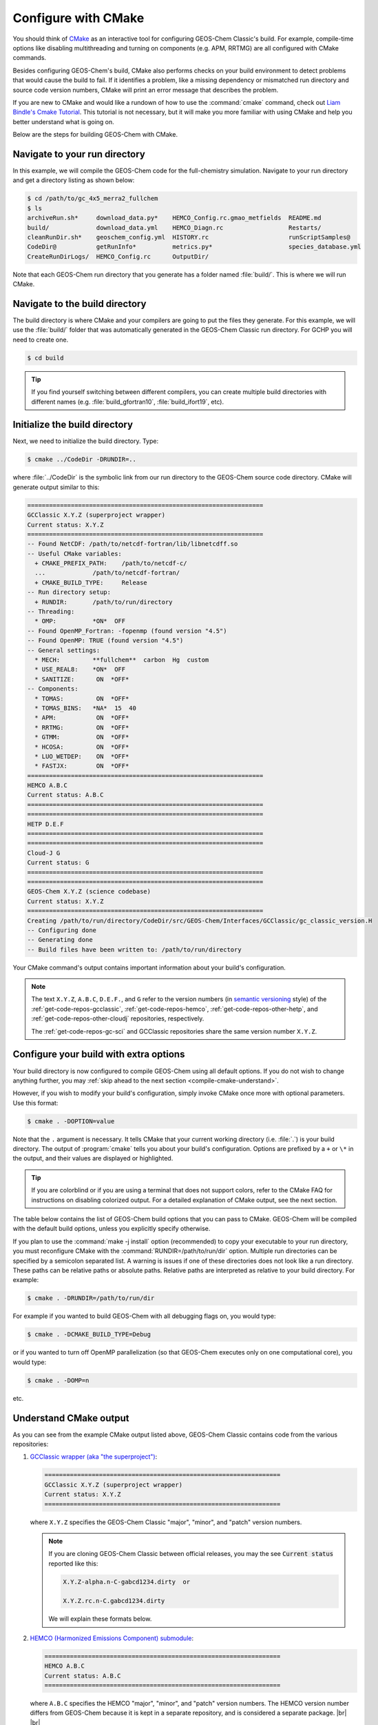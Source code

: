 .. |br| raw:: html

   <br/>

.. _compile-cmake:

####################
Configure with CMake
####################

You should think of `CMake <http://cmake.org>`_ as an interactive tool
for configuring GEOS-Chem Classic's build. For example,
compile-time options like disabling multithreading and turning on
components (e.g. APM, RRTMG) are all configured with CMake commands.

Besides configuring GEOS-Chem's build, CMake also performs checks on
your build environment to detect problems that would cause the build
to fail. If it identifies a problem, like a missing dependency or
mismatched run directory and source code version numbers, CMake will
print an error message that describes the problem.

If you are new to CMake and would like a rundown of how to use the
:command:`cmake` command, check out `Liam Bindle's Cmake Tutorial
<https://github.com/LiamBindle/An-Introduction-to-Using-CMake/wiki>`_. This
tutorial is not necessary, but it will make you more
familiar with using CMake and help you better understand what is going
on.

Below are the steps for building GEOS-Chem with CMake.

.. _compile-cmake-step1:

==============================
Navigate to your run directory
==============================

In this example, we will compile the GEOS-Chem code for the
full-chemistry simulation.  Navigate to your run directory and get a
directory listing as shown below:

.. code-block:: console

   $ cd /path/to/gc_4x5_merra2_fullchem
   $ ls
   archiveRun.sh*     download_data.py*    HEMCO_Config.rc.gmao_metfields  README.md
   build/             download_data.yml    HEMCO_Diagn.rc                  Restarts/
   cleanRunDir.sh*    geoschem_config.yml  HISTORY.rc                      runScriptSamples@
   CodeDir@           getRunInfo*          metrics.py*                     species_database.yml
   CreateRunDirLogs/  HEMCO_Config.rc      OutputDir/

Note that each GEOS-Chem run directory that you generate has a folder
named :file:`build/`. This is where we will run CMake.

.. _compile-cmake-step2:

===============================
Navigate to the build directory
===============================

The build directory is where CMake and your compilers are going to put
the files they generate. For this example, we will use the :file:`build/`
folder that was automatically generated in the GEOS-Chem Classic run
directory. For GCHP you will need to create one.

.. code-block:: console

   $ cd build

.. tip::

   If you find yourself switching between different compilers,
   you can create multiple build directories with different
   names (e.g. :file:`build_gfortran10`, :file:`build_ifort19`, etc).

.. _compile-cmake-step3:

==============================
Initialize the build directory
==============================

Next, we need to initialize the build directory. Type:

.. code-block:: console

   $ cmake ../CodeDir -DRUNDIR=..

where :file:`../CodeDir` is the symbolic link from our run directory
to the GEOS-Chem source code directory. CMake will
generate output similar to this:

.. code-block:: text

   =================================================================
   GCClassic X.Y.Z (superproject wrapper)
   Current status: X.Y.Z
   =================================================================
   -- Found NetCDF: /path/to/netcdf-fortran/lib/libnetcdff.so
   -- Useful CMake variables:
     + CMAKE_PREFIX_PATH:    /path/to/netcdf-c/
     ...             /path/to/netcdf-fortran/
     + CMAKE_BUILD_TYPE:     Release
   -- Run directory setup:
     + RUNDIR:       /path/to/run/directory
   -- Threading:
     * OMP:          *ON*  OFF
   -- Found OpenMP_Fortran: -fopenmp (found version "4.5")
   -- Found OpenMP: TRUE (found version "4.5")
   -- General settings:
     * MECH:         **fullchem**  carbon  Hg  custom
     * USE_REAL8:    *ON*  OFF
     * SANITIZE:      ON  *OFF*
   -- Components:
     * TOMAS:         ON  *OFF*
     * TOMAS_BINS:   *NA*  15  40
     * APM:           ON  *OFF*
     * RRTMG:         ON  *OFF*
     * GTMM:          ON  *OFF*
     * HCOSA:         ON  *OFF*
     * LUO_WETDEP:    ON  *OFF*
     * FASTJX:        ON  *OFF*
   =================================================================
   HEMCO A.B.C
   Current status: A.B.C
   =================================================================
   =================================================================
   HETP D.E.F
   =================================================================
   =================================================================
   Cloud-J G
   Current status: G
   =================================================================
   =================================================================
   GEOS-Chem X.Y.Z (science codebase)
   Current status: X.Y.Z
   =================================================================
   Creating /path/to/run/directory/CodeDir/src/GEOS-Chem/Interfaces/GCClassic/gc_classic_version.H
   -- Configuring done
   -- Generating done
   -- Build files have been written to: /path/to/run/directory

Your CMake command's output contains important information about your
build's configuration.

.. note::

   The text :literal:`X.Y.Z`, :literal:`A.B.C`, :literal:`D.E.F.`,
   and :literal:`G`
   refer to the version numbers (in `semantic versioning
   <https://semver.org>`_ style) of the :ref:`get-code-repos-gcclassic`,
   :ref:`get-code-repos-hemco`, :ref:`get-code-repos-other-hetp`, and
   :ref:`get-code-repos-other-cloudj` repositories, respectively.

   The :ref:`get-code-repos-gc-sci` and GCClassic repositories share
   the same version number :literal:`X.Y.Z`.


.. _compile-cmake-step4:

=======================================
Configure your build with extra options
=======================================

Your build directory is now configured to compile GEOS-Chem using all
default options. If you do not wish to change anything further,
you may :ref:`skip ahead to the next section <compile-cmake-understand>`.

However, if you wish to modify your build's configuration, simply invoke
CMake once more with optional parameters. Use this format:

.. code-block:: console

   $ cmake . -DOPTION=value

Note that the ``.`` argument is necessary. It tells CMake that your
current working directory (i.e. :file:`.`) is your build directory. The output
of :program:`cmake` tells you about your build's configuration. Options are
prefixed by a ``+`` or ``\*``  in the output, and their values are
displayed or highlighted.

.. tip::

  If you are colorblind or if you are using a terminal that
  does not support colors, refer to the CMake FAQ for
  instructions on disabling colorized output. For a detailed
  explanation of CMake output, see the next section.

The table below contains the list of GEOS-Chem build options that you
can pass to CMake. GEOS-Chem will be compiled with the default build
options, unless you explicitly specify otherwise.

.. option:: RUNDIR

   Defines the path to the run directory.

   In this example, our build directory is a subfolder of the run
   directory, so we can use :code:`-DRUNDIR=..`.  If your build
   directory is somewhere else, then specify the path to the run
   directory as an absolute path.

.. option:: CMAKE_BUILD_TYPE

   Specifies the type of build.  Accepted values are:

   .. option:: Release

      Tells CMake to configure GEOS-Chem in **Release** mode.  This
      means that all optimizations will be applied and all debugging
      options will be disabled. **(Default option)**.

   .. option:: Debug

      Turns on several runtime error checks.  This will make it easier
      to find errors but will adversely impact performance. Only use
      this option if you are actively debugging.

.. option:: MECH

   Specifies the chemical mechanism that you wish to use:

   .. option:: fullchem

      Activates the **fullchem** mechanism.  The source code
      files that define this mechanism are stored in
      :file:`KPP/fullchem`. **(Default option)**

   .. option:: Hg

      Activates the **Hg** mechanism.  The source code
      files that define this mechanism are stored in :file:`KPP/Hg`.

   .. option:: carbon

      Activates the **carbon** mechanism (CH4-CO-CO2-OCS).  The source
      code files that define this mechanism are stored in
      :file:`KPP/carbon`.

   .. option:: custom

      Activates a **custom** mechanism defined by the user.  The
      source code files that define this mechanism are stored in
      :file:`KPP/custom`.

.. option:: OMP

   Determines if GEOS-Chem Classic will activate `OpenMP parallelization
   <http://wiki.geos-chem.org/Parallelizing_GEOS-Chem>`_.  Accepted
   values are:

   .. option:: y

      Activates OpenMP parallelization.  **(Default option)**

      GEOS-Chem Classic will execute on as many computational cores as
      is specified with :option:`OMP_NUM_THREADS`.

   .. option:: n

      Deactivates OpenMP parallelization.  GEOS-Chem Classic will
      execute on a single computational core.  Useful for debugging.

.. option:: TOMAS

   Configure GEOS-Chem with the `TOMAS aerosol
   microphysics package
   <http://wiki.geos-chem.org/TOMAS_aerosol_microphysics>`_.  Accepted
   values are:

   .. option:: y

      Activate TOMAS microphysics.

   .. option:: n

      Deactivate TOMAS microphysics **(Default option)**

.. option:: TOMAS_BINS

   Specifies the number of size-resolved bins for TOMAS.  Accepted
   values are:

   .. option:: 15

      Use 15 size-resolved bins with TOMAS simulations.

   .. option:: 40

      Use 40 size-resolved bins with TOMAS simulations.

.. option:: APM

   Configures GEOS-Chem to use the `APM microphysics package
   <http://wiki.geos-chem.org/APM_aerosol_microphysics>`_. Accepted
   values are:

   .. option:: y

      Activate APM microphysics.

   .. option:: n

      Deactivate APM microphysics. **(Default option)**

.. option:: RRTMG

   Configures GEOS-Chem to use the `RRTMG radiative transfer model
   <https://wiki.geos-chem.org/Coupling_RRTMG_to_GEOS-Chem>`_.
   Accepted values are:

   .. option:: y

      Activates the RRTMG radiative transfer model.

   .. option:: n

      Deactivates the RRTMG radiative transfer model. **(Default option)**


.. option:: HCOSA

   Compiles the HEMCO standalone executable.

.. option:: LUO_WETDEP

   Configures GEOS-Chem to use the `Luo et al., 2020
   <https://gmd.copernicus.org/articles/13/2879/2020/>`_ wet deposition
   scheme.

   .. note::

      The Luo et al 2020 wet deposition scheme will eventually
      become the default wet deposition schem in GEOS-Chem.  We
      have made it an option for the time being while further
      evaluation is being done.

   Accepted values are:

   .. option:: y

      Activates the Luo et al., 2020 wet deposition scheme.

   .. option:: n

      Deactivates the Luo et al., 2020 wet deposition scheme. **(Default
      option)**

.. option:: FASTJX

   Configures GEOS-Chem to use the legacy FAST-JX v7.0 photolysis
   mechanism instead of its successor
   :ref:`get-code-repos-other-cloudj`.

   .. note::

      We recommend using FAST-JX for the mercury simulation
      instead of Cloud-J. Further work is needed to make the
      mercury simulation compatible with Cloud-J. Once that work
      is completed the legacy FAST-JX option will be deleted from
      the model.

   Accepted values are:

   .. option:: y

      Uses the legacy FAST-JX v7.0 photolysis scheme rather than Cloud-J.

   .. option:: n

      Uses the Cloud-J photolyis scheme rather than legacy FAST-JX. **(Default
      option)**

.. option:: SANITIZE

   Activates the AddressSanitizer/LeakSanitizer functionality in GNU Fortran to
   identify memory leaks.  Accepted values are:

   .. option:: y

      Activates AddressSanitizer/LeakSanitizer

   .. option:: n

      Deactivates AddressSanitizer/LeakSanitizer **(Default option)**.

If you plan to use the :command:`make -j install` option (recommended)
to copy your executable to your run directory, you must reconfigure
CMake with the :command:`RUNDIR=/path/to/run/dir`
option. Multiple run directories can be specified by a semicolon
separated list. A warning is issues if one of these directories does
not look like a run directory. These paths can be relative paths or
absolute paths. Relative paths are interpreted as relative to your
build directory. For example:

.. code-block:: console

   $ cmake . -DRUNDIR=/path/to/run/dir

For example if you wanted to build GEOS-Chem with all debugging flags
on, you would type:

.. code-block:: console

   $ cmake . -DCMAKE_BUILD_TYPE=Debug

or if you wanted to turn off OpenMP parallelization (so that GEOS-Chem
executes only on one computational core), you would type:

.. code-block:: console

   $ cmake . -DOMP=n

etc.

.. _compile-cmake-understand:

=======================
Understand CMake output
=======================

As you can see from the example CMake output listed above, GEOS-Chem
Classic contains code from the various repositories:

#. `GCClassic wrapper (aka "the superproject") <https://github.com/geoschem/GCClassic.git>`_:

   .. code-block:: none

      =================================================================
      GCClassic X.Y.Z (superproject wrapper)
      Current status: X.Y.Z
      =================================================================

   where :literal:`X.Y.Z` specifies  the GEOS-Chem Classic "major",
   "minor", and "patch" version numbers.

   .. note::

      If you are cloning GEOS-Chem Classic between official releases, you
      may the see :code:`Current status` reported like this:

      .. code-block:: console
		      
         X.Y.Z-alpha.n-C-gabcd1234.dirty  or

         X.Y.Z.rc.n-C.gabcd1234.dirty

      We will explain these formats below.
   
#. `HEMCO (Harmonized Emissions Component) submodule <https://github.com/geoschem/hemco.git>`_:

   .. code-block:: none
   
      =================================================================
      HEMCO A.B.C
      Current status: A.B.C
      =================================================================
   
   where :literal:`A.B.C` specifies the HEMCO "major", "minor", and
   "patch" version numbers. The HEMCO version number differs from
   GEOS-Chem because it is kept in a separate repository, and is
   considered a separate package. |br|
   |br|

#. `GEOS-Chem submodule <https://github.com/geoschem/geos-chem.git>`_:

   .. code-block:: none
   
      =================================================================
      GEOS-Chem X.Y.Z (science codebase)
      Current status: X.Y.Z
      =================================================================
   
   The GEOS-Chem science codebase and GEOS-Chem Classic wrapper will
   always share the same version number.
   
   During the build configuration stage, CMake will display the **version
   number** (e.g. :literal:`X.Y.Z`) as well as the **current status of the Git
   repository** (e.g. :literal:`TAG-C-gabcd1234.dirty`) for GCClassic,
   GEOS-Chem, and HEMCO. |br|
   |br|

#. Similar messages will be displayed for the
   :ref:`get-code-repos-other-cloudj` and
   :ref:`get-code-repos-other-hetp` repositories. |br|
   |br|

   
Let's take the Git repository status of GCClassic as our example. The
status string uses the same format as the :command:`git describe
--tags` command, namely:

.. code-block:: text

    TAG-C-gabcd1234.dirty

where

.. option:: TAG

    Indicates the most recent tag in the `GCClassic superproject
    repository <https://github.com/geoschem/GCClassic>`_.

    Tags may use the following notations:

    - :literal:`X.Y.Z`: Denotes an official release
    - :literal:`X.Y.Z-rc.n`: Denotes a release candidate
    - :literal:`X.Y.Z-alpha.n`: Denotes an internal "alpha" benchmark

    where :literal:`n` is the number of the release candidate or alpha
    benchmark (starting from 0).

.. option:: C

   Indicates the number of commits that were made on top of the commit
   that is referred to by :option:`TAG`.

.. option:: g

   Indicates that the version control system is Git.

.. option:: abcd1234

   Indicates the Git commit hash. This is an alphanumeric string that
   denotes the commit at the :literal:`HEAD` of the GCClassic repository.

.. option:: .dirty

   If present, indicates that there are uncommitted updates atop the
   :option:`abcd1234` commit in the GCClassic repository.

Under each header are printed the various :ref:`options that have been
selected <cfg>`.

